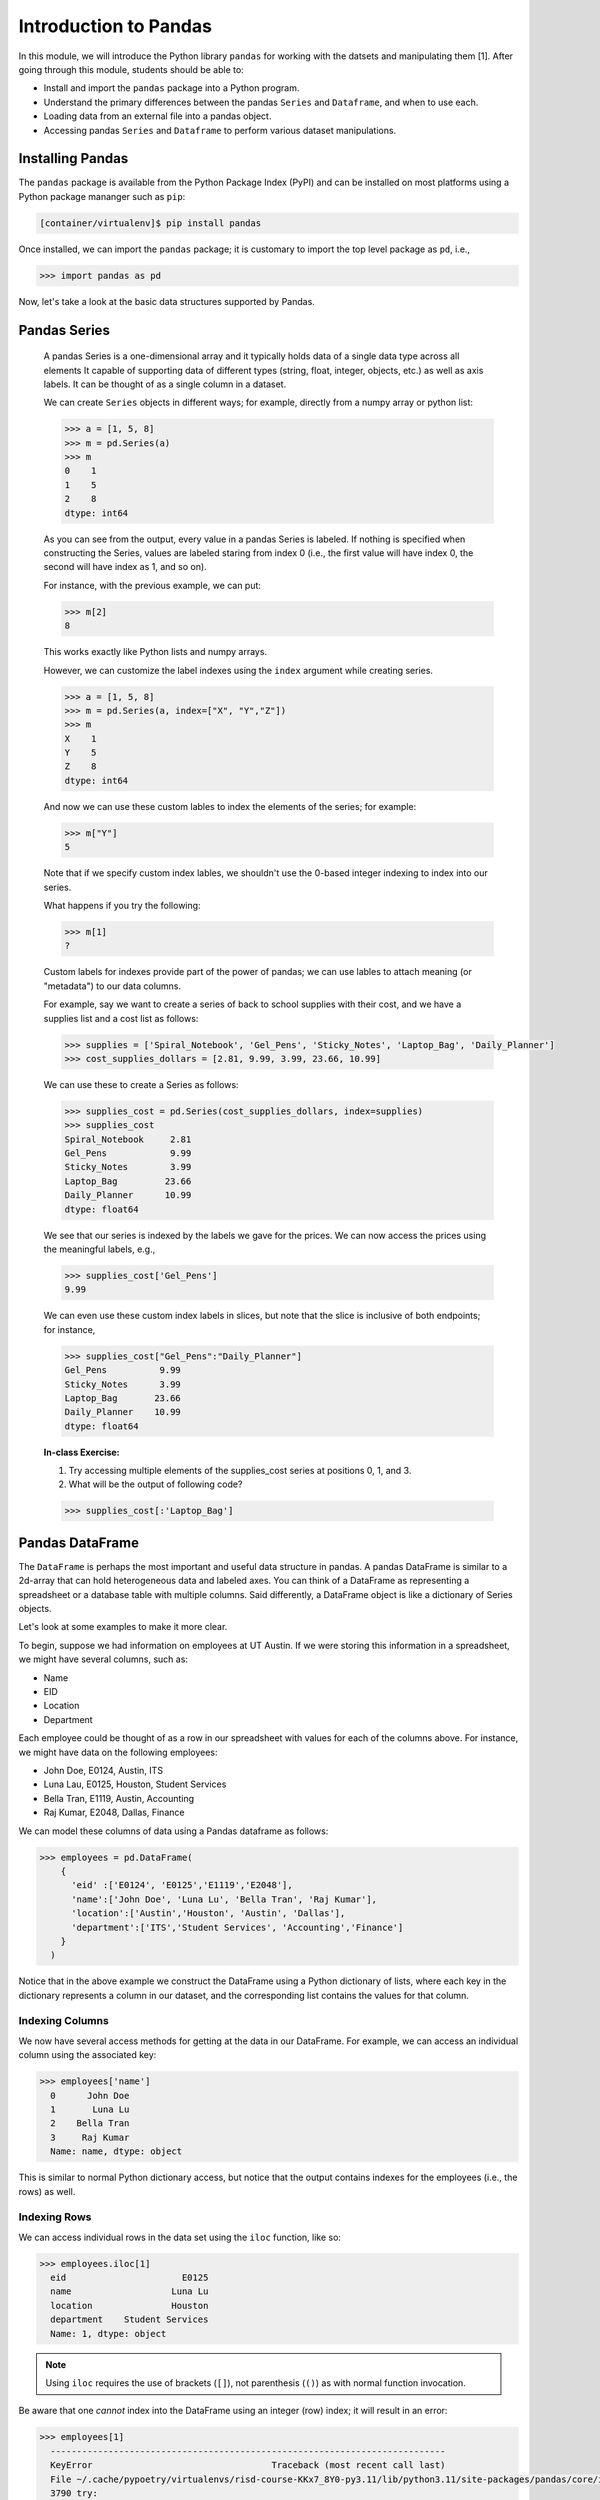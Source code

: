 Introduction to Pandas 
======================

In this module, we will introduce the Python library ``pandas`` for working with the datsets 
and manipulating them [1]. After going through this module, students should be able to:

* Install and import the ``pandas`` package into a Python program.
* Understand the primary differences between the pandas ``Series`` and ``Dataframe``, and when to use each.
* Loading data from an external file into a pandas object. 
* Accessing pandas ``Series`` and ``Dataframe`` to perform various dataset manipulations.


Installing Pandas
~~~~~~~~~~~~~~~~
The ``pandas`` package is available from the Python Package Index (PyPI) and can be installed on most
platforms using a Python package mananger such as ``pip``:

.. code-block:: console

  [container/virtualenv]$ pip install pandas

Once installed, we can import the ``pandas`` package; it is customary to import the top level package 
as ``pd``, i.e., 

.. code-block:: python3
    
    >>> import pandas as pd

Now, let's take a look at the basic data structures supported by Pandas.


Pandas Series
~~~~~~~~~~~~~

    A pandas Series is a one-dimensional array and it typically holds data of a single data type across all elements
    It capable of supporting data of different types (string, float, integer, objects, etc.) as well as axis labels. It can be thought of 
    as a single column in a dataset.

    We can create ``Series`` objects in different ways; for example, directly from a 
    numpy array or python list: 

    .. code-block:: python3
        
        >>> a = [1, 5, 8]
        >>> m = pd.Series(a)
        >>> m
        0    1
        1    5
        2    8
        dtype: int64

    As you can see from the output, every value in a pandas Series is labeled. If nothing 
    is specified when constructing the Series, values are labeled staring from index 0 
    (i.e., the first value will have index 0, the second will have index as 1, and so on).

    For instance, with the previous example, we can put:

    .. code-block:: python3 

        >>> m[2]
        8

    This works exactly like Python lists and numpy arrays. 

    However, we can customize the label indexes using the ``index`` argument 
    while creating series.

    .. code-block:: python3

        >>> a = [1, 5, 8]
        >>> m = pd.Series(a, index=["X", "Y","Z"])
        >>> m
        X    1
        Y    5
        Z    8
        dtype: int64

    And now we can use these custom lables to index the elements of the series; for example: 

    .. code-block:: python3

        >>> m["Y"]
        5

    Note that if we specify custom index lables, we shouldn't use the 0-based integer indexing 
    to index into our series.

    What happens if you try the following: 

    .. code-block:: python3

        >>> m[1]
        ?

    Custom labels for indexes provide part of the power of pandas; we can use lables 
    to attach meaning (or "metadata") to our data columns. 

    For example, say we want to create a series of back to school supplies with their cost, 
    and we have a supplies list and a cost list as follows:

    .. code-block:: python3 

        >>> supplies = ['Spiral_Notebook', 'Gel_Pens', 'Sticky_Notes', 'Laptop_Bag', 'Daily_Planner']
        >>> cost_supplies_dollars = [2.81, 9.99, 3.99, 23.66, 10.99]

    We can use these to create a Series as follows: 

    .. code-block:: python3 

        >>> supplies_cost = pd.Series(cost_supplies_dollars, index=supplies)
        >>> supplies_cost
        Spiral_Notebook     2.81
        Gel_Pens            9.99
        Sticky_Notes        3.99
        Laptop_Bag         23.66
        Daily_Planner      10.99
        dtype: float64

    We see that our series is indexed by the labels we gave for the prices. We can 
    now access the prices using the meaningful labels, e.g., 

    .. code-block:: python3 

        >>> supplies_cost['Gel_Pens']
        9.99

    We can even use these custom index labels in slices, but note that the slice is 
    inclusive of both endpoints; for instance, 

    .. code-block:: python3 

        >>> supplies_cost["Gel_Pens":"Daily_Planner"]
        Gel_Pens          9.99
        Sticky_Notes      3.99
        Laptop_Bag       23.66
        Daily_Planner    10.99
        dtype: float64

    **In-class Exercise:** 

    1. Try accessing multiple elements of the supplies_cost series at positions 0, 1, and 3.

    2. What will be the output of following code?

    .. code-block:: python3

        >>> supplies_cost[:'Laptop_Bag']


Pandas DataFrame
~~~~~~~~~~~~~~~~

The ``DataFrame`` is perhaps the most important and useful data structure in pandas. A pandas 
DataFrame is similar to a 2d-array that can hold heterogeneous data and labeled axes. You can 
think of a DataFrame as representing a spreadsheet or a database table with multiple columns. 
Said differently, a DataFrame object is like a dictionary of Series objects. 

Let's look at some examples to make it more clear. 

To begin, suppose we had information on employees at UT Austin. If we were storing this information 
in a spreadsheet, we might have several columns, such as: 

* Name
* EID
* Location 
* Department 

Each employee could be thought of as a row in our spreadsheet with values for each of the columns above. 
For instance, we might have data on the following employees: 

* John Doe, E0124, Austin, ITS
* Luna Lau, E0125, Houston, Student Services
* Bella Tran, E1119, Austin, Accounting 
* Raj Kumar, E2048, Dallas, Finance 

We can model these columns of data using a Pandas dataframe as follows: 

.. code-block:: python3

  >>> employees = pd.DataFrame(
      {
        'eid' :['E0124', 'E0125','E1119','E2048'],
        'name':['John Doe', 'Luna Lu', 'Bella Tran', 'Raj Kumar'],
        'location':['Austin','Houston', 'Austin', 'Dallas'],
        'department':['ITS','Student Services', 'Accounting','Finance']
      }
    )

Notice that in the above example we construct the DataFrame using a Python dictionary of lists, where 
each key in the dictionary represents a column in our dataset, and the corresponding list contains the 
values for that column. 

Indexing Columns 
^^^^^^^^^^^^^^^^^
We now have several access methods for getting at the data in our DataFrame. For example, we can access 
an individual column using the associated key:

.. code-block:: python3

  >>> employees['name']
    0      John Doe
    1       Luna Lu
    2    Bella Tran
    3     Raj Kumar
    Name: name, dtype: object

This is similar to normal Python dictionary access, but notice that the output contains indexes for the employees
(i.e., the rows) as well. 


Indexing Rows
^^^^^^^^^^^^^
We can access individual rows in the data set using the ``iloc`` function, like so:

.. code-block:: python3

  >>> employees.iloc[1]
    eid                      E0125
    name                   Luna Lu
    location               Houston
    department    Student Services
    Name: 1, dtype: object

.. note:: 

    Using ``iloc`` requires the use of brackets (``[]``), not parenthesis (``()``) as with normal function 
    invocation. 

Be aware that one *cannot* index into the DataFrame using an integer (row) index; it will result in an error:

.. code-block:: python3

  >>> employees[1]
    ---------------------------------------------------------------------------
    KeyError                                  Traceback (most recent call last)
    File ~/.cache/pypoetry/virtualenvs/risd-course-KKx7_8Y0-py3.11/lib/python3.11/site-packages/pandas/core/indexes/base.py:3791, in Index.get_loc(self, key)
    3790 try:
    -> 3791     return self._engine.get_loc(casted_key)
    3792 except KeyError as err:
    . . . 

This is the same error one would get if one tried to index a normal Python dictionary using 
an integer index (or any other index that didn't exist in the key set).

Attributes of Rows 
^^^^^^^^^^^^^^^^^^

With a given row, we can access a specific column (attribute) using the ``.<attribute>`` notation. 
For example, 

.. code-block:: python3 

    # get row 1 (i.e., the second row)
    >>> row = employees.iloc[1]

    # get the eid of row 1 
    >>> row.eid 
    'E0125'

You can also use the ``.get(<attribute>)`` method. This is useful when the name of a column is not 
a valid Python identifier (e.g., a column such as "Campus Mail Code")

.. code-block:: python3 

    # get the eid of row 1 
    >>> row.get('eid')
    'E0125'



More On the ``iloc`` and ``loc`` Functions
^^^^^^^^^^^^^^^^^^^^^^^^^^^^^^^^^^^^^^^^^^

We can use ``iloc`` to select multiple rows and even specific columns for each 
row. The syntax in its general form takes two lists of integers representing the rows and 
columns we want to select, like this: 

.. code-block:: python3

    >>> df.iloc[ [<rows to select>], [<colums to select>] ]

For example: 

.. code-block:: python3

    # select rows 0, 1 and 3 and all columns
    >>> employees.iloc[[0,1,3]]
        eid 	    name 	location    department
    0 	E0124 	John Doe 	Austin 	    ITS
    1 	E0125 	Luna Lu 	Houston     Student Services
    3 	E2048 	Raj Kumar 	Dallas      Finance

And: 

.. code-block:: python3 

    # select rows 1 and 2 and columns 0, 1 and 3
    >>> employees.iloc[[1,2], [0,1,3]]
        eid 	name 	    department
    1 	E0125 	Luna Lu     Student Services
    2 	E1119 	Bella Tran  Accounting    

The ``loc`` function works similarly to ``iloc`` except that it uses integer indexes for the rows and 
string labels for the indexes instead of integers. The general format is like this: 

.. code-block:: python3 

    >>> df.loc[ [<rows (as ints>)], [<columns (as strings)>] ]

For example, 

.. code-block:: python3 

    >>> employees.loc[[0,2], ['department', 'eid']]
 	department  eid
    0 	ITS         E0124
    2 	Accounting  E1119

.. note::

    Remember, the ``i`` is for integer; always use integer indexes with ``iloc`` and 
    string label indexes with ``loc``. 

Filtering Rows with Conditionals 
^^^^^^^^^^^^^^^^^^^^^^^^^^^^^^^^^
Another powerful feature of DataFrames is the ability to filter rows using conditional statements. 
We can use a syntax like the following to return a Series object of booleans (i.e., ``True/False`` values) 
where an entry is ``True`` if the associated value from the original DataFrame matches the criterion:

.. code-block:: python3 

    >>> df['<column>'] <conditional>

For example, 

.. code-block:: python3

    >>> employees['location'] == 'Austin'
    0     True
    1    False
    2     True
    3    False
    Name: location, dtype: bool    

A powerful application of this feature is to create a DataFrame of rows matching the criterion. 
The general syntax is as follows: 

.. code-block:: python3

    >>> df[ df['<column>' <conditional>] ]

For example, we can use the equality operator (``==``) to find all employees with a given EID or 
located in a specific city:

.. code-block:: python3 

    # find all employees with eid E1119
    >>> employees[ employees['eid'] == 'E1119']
        eid 	name 	    location 	department
    2 	E1119 	Bella Tran  Austin 	Accounting    

    # find all employees located in Austin 
    >>> employees[ employees['location'] == 'Austin']
     	eid 	name 	    location 	department
    0 	E0124 	John Doe 	Austin 	ITS
    2 	E1119 	Bella Tran 	Austin 	Accounting

Note that this is returning to us an entire DataFrame, i.e., all of the columns associated 
with the rows that match our criterion. 

We can use other operators as well, such as ``>``, ``<``, ``>=``, ``<=``, etc. 
Keep in mind that the meaning of these operations depends on the underlying data type. 

**Exercise.** What does the following return? 

.. code-block:: python3 

    >>> employees[ employees['eid'] > "Austin" ]

The ``astype`` Method and More Complex Conditionals 
^^^^^^^^^^^^^^^^^^^^^^^^^^^^^^^^^^^^^^^^^^^^^^^^^^^^
We mentioned that when we use the general filter syntax, the result is a pandas Series. 
Sometimes, we might want to apply functions as part of conditional expressions when 
filtering rows. 

For example, we might like to know what employees have EIDs that begin with ``"E0"``. To 
do that, we could write a conditional that utilized the string function ``startswith()``,
but we'll need to tell pandas we want to treat the column values as ``str`` type. We 
do that with the ``astype()`` method. Then, we chain it together with the ``str.startswith()``
condition that we want to filter on. 

Here is an example:

.. code-block:: python3 

    >>> employees [ employees['eid'].astype(str).str.startswith("E0") ]
 	eid 	name 	        location 	department
    0 	E0124 	John Doe 	Austin 	        ITS
    1 	E0125 	Luna Lu 	Houston 	Student Services    




Loading Data From External Files 
~~~~~~~~~~~~~~~~~~~~~~~~~~~~~~~~~

We will often be loading data from external files. Pandas makes it easy to create a DataFrame from 
a structured (e.g., sql file) or semi-structure (e.g., CSV) file. Here, we look at loading data from a 
CSV, but there are functions for loading data from many other sources. See the documentation on the ``io``
module for more details [2].

The basics of loading data from an external file are simple -- just use the associated function for the 
type of data you have. For CSV, that function is ``pd.read_csv(</path/to/file.csv>)``. When the function 
is successful, the result will be a Pandas DataFrame. 


DataSets on the Class Repo
^^^^^^^^^^^^^^^^^^^^^^^^^^
To show the ``read_csv()`` function, we'll download a couple of csv files from the class github repository. 
In general, the class github repository is where we will host a number of datasets for the class throughout 
the semester, including the datasets for the first three projects. 

In general, the datasets will be hosted within the ``datasets`` top-level directory, organized by unit. 
You can explore the datasets by navigating to the following URL:

..  note:: 

    Class DataSets URL: https://github.com/joestubbs/coe379L-sp25/tree/master/datasets

As you will see, the ``datasets`` directory is organized into subdirectories for each unit. 

Let's download an employees dataset from the ``unit01`` subdirectory. You can use the "Raw" button 
to get a link to the raw content of any file on GitHub; the domain will be ``https://raw.githubusercontent.com``.

**In-Class Exercise.** Download the ``employees.csv`` file from the class GitHub repository. You can use 
any method you like; for example, use ``wget <URL>`` from the command line. Once you have the file downloaded, 
use the ``read_csv()`` function to load it into a DataFrame.

.. code-block:: bash 

    employees2 = pd.read_csv('employees.csv')


Exploring the CSV and the DataFrame 
^^^^^^^^^^^^^^^^^^^^^^^^^^^^^^^^^^^^

Let's take a closer look at the CSV file and explore the DataFrame object we created from it. 
If we open the CSV file, one of the first things we notice is the header row:

.. code-block:: bash 

    eid,name,location,department,title,campus mail code,Business Card

Pandas automatically used this row to create labels for our DataFrame. We can see that by printing the 
entire dataframe or using the ``.columns`` attribute:

.. code-block:: python3 

    >>> employees2
 	eid 	name            location    department      title               campus mail code    Business Card
    0 	E0124 	John Doe 	Austin 	    ITS 	     Software Developer A4011 	            vCard
    1 	E0125 	Luna Lu 	Houston     Student Services Student Advisor 	G9109 	            vCard
    2 	E1119 	Bella Tran 	Austin 	    Accounting 	    Accountant 	        D6336 	            vCard
    3 	E2048 	Raj Kumar 	Dallas 	    Finance 	    Finance Manager 	C4315 	            vCard
    4 	E2218 	Sally Sims 	Austin 	    Student Services Software Developer G9109 	            vCard
    5 	E4321 	Alonzo Smith    Austin 	    ITS 	    Systems Administrator A4011 	    vCard    


    >>> employees2.columns
    Index(['eid', 'name', 'location', 'department', 'title', 'campus mail code',
       'Business Card'],
      dtype='object')

Notice also that spaces in the header row are copied character-for-character; in the CSV file, there are no spaces
around the column names, i.e., spaces before or after the ``,``. If there were spaces, the dataframe column 
names would also have spaces. 

Issues To Look Out For 
^^^^^^^^^^^^^^^^^^^^^^
When reading data from semi-structured files into dataframe, there are a number potential gotchas to be 
on the lookout for. We mention a few here. 

**Missing Column Headers.** Open the csv file in a file editor and remove the first line. Save the file with 
a different name. The result is a CSV file without column headers. What happens when you read the 
file into a pandas DataFrame? 

.. code-block:: python3

    >>> employees3 = pd.read_csv('employees_no_headers.csv')
 	E0124 	John Doe 	Austin 	ITS 	Software Developer 	A4011 	vCard
    0 	E0125 	Luna Lu 	Houston 	Student Services 	Student Advisor 	G9109 	vCard
    1 	E1119 	Bella Tran 	Austin 	Accounting 	Accountant 	D6336 	vCard    
    . . . 
    >>> employees3.columns 
    Index(['E0124', 'John Doe', 'Austin', 'ITS', 'Software Developer', 'A4011',
       'vCard'],
      dtype='object')

As you can see, the first row was used as the headers! This is obviously **not** what we want. 
Be careful about csv files that do not have column headers. From experience, if you are working 
with such a file, it is perhaps easiest to first edit the file to add a row of headers. 

**Missing Values.** By definition, every row of a DataFrames must have a value for every column. 

For example, the following code gives an error because there are 3 ``eid`` values but 4 values for 
all the other columns. 

.. code-block:: python3 

    >>> employees_bad1 = pd.DataFrame(
      {
        'eid' :['E0124', 'E0125','E1119'],
        'name':['John Doe', 'Luna Lu', 'Bella Tran', 'Raj Kumar'],
        'location':['Austin','Houston', 'Austin', 'Dallas'],
        'department':['ITS','Student Services', 'Accounting','Finance']
      }
    )

    ValueError: All arrays must be of the same length

In this case, the DataFrame simply fails to be created. 

The result is different when trying to load a csv file with a missing value. For example, 
suppose we had a csv file with an EID missing, say in the first row, as depicted below:

.. code-block:: bash 

    # employees_bad.csv 
    eid,name,location,department,title,campus mail code,Business Card
    John Doe,Austin,ITS,Software Developer,A4011,vCard
    E0125,Luna Lu,Houston,Student Services,Student Advisor,G9109,vCard
    E1119,Bella Tran,Austin,Accounting,Accountant,D6336,vCard
    E2048,Raj Kumar,Dallas,Finance,Finance Manager,C4315,vCard
    E2218,Sally Sims,Austin,Student Services,Software Developer,G9109,vCard


Using ``pd.read_csv()`` on this file "works" and produces a DataFrame, though it's not 
what we might expect: 

.. code-block:: python3 

    >>> employees_bad = pd.read_csv('employees_bad.csv')
    >>> employees_bad3.iloc[[0, 1, 2]]

.. figure:: ./images/employees-bad-out.png
    :width: 1000px
    :align: center

Something interesting (and not in a good way) has happened... the first row has a value 
of ``NaN`` for the ``Business Card`` column and every other is off by one; for example, 
it has a value of ``John Doe`` for the ``eid`` column. 

A Word on Missing Values and the NaN Value 
^^^^^^^^^^^^^^^^^^^^^^^^^^^^^^^^^^^^^^^^^^

The pandas library has multiple ways of representing missing values. We'll discuss dealing with missing 
values more in the next lecture, and we will get practice working with missing values throughout the 
semester. For now, know that the ``NaN`` value showing up in the above DataFrame is the numpy "Nan"
value (i.e., ``np.nan``), and it has some interesting properties. For example, it never "equals" 
any other value when testing with the ``==`` operator. 


**In-Class Exercise.** 

1. Read the *employees_bad.csv* file into a DataFrame, and select the NaN value from the 0th row.

2. Confirm that the NaN value from the 0th row is not ``==`` to the numpy ``nan`` value. 

3. Replace the ``==`` operator in step 2 with the ``is`` operator. What do you find? 


.. warning:: 

    The main takeaway at this time is that dealing with missing values is subtle and tricky. 
    Care is required to make sure your DataFrame and the calculations you do with it aren't 
    corrupted in the presence of missing values. 

See the pandas documentation [3] for more about missing data. 

*Solutions:* 

.. code-block:: python3 

  # import numpy 
  >>> import numpy as np 

  # read the bad csv file 
  >>> employees_bad = pd.read_csv('employees_bad.csv')
  
  # grab the "Business Card" column from the 0 row 
  >>> r1_nan = employees_bad.iloc[[0]].get("Business Card")
  
  # confirm it is not == to np.nan 
  >>> r1_nan == np.nan 
  False 

  # confirm it is not == to np.nan 
  >>> r1_nan is np.nan 
  True 


Functions on DataFrames 
~~~~~~~~~~~~~~~~~~~~~~~

There are a number of important functions that we will use throughout the semester. Here 
are a few important ones to know now: 

* ``head()``: returns first 5 rows of the dataset.
* ``tail()``: returns last 5 rows of the dataset.
* ``shape``: returns the number of rows and columns in the dataset.
* ``info()``: returns the datatype of each column in the dataset
* ``count()``: returns the number of rows of each column in the dataset. 
* ``min``: returns minimun value of numeric column specified 
* ``max``:returns maximum value of numeric column specified 
* ``unique``: return unique values for given column
* ``value_counts``: return counts of each value for a given column


**In-Class Exercise.** 

1. Create a pandas DataFrame of used cars data based on the ``datasets/unit01/used_cars_data.csv`` 
   file in the class repo.

2. Print the first 5 and last 5 rows of the data set. 

3. How many rows and how many columns are in the dataset? 

4. Are any columns missing data? If so, which ones? And how many rows are missing for each? 



References and Additional Resources
~~~~~~~~~~~~~~~~~~~~~~~~~~~~~~~~~~~
1. Pandas Documentation (2.2.0). https://pandas.pydata.org/docs/index.html
2. Input/Output: Pandas Documentation (2.2.0). https://pandas.pydata.org/docs/reference/io.html
3. Working with Missing Data: Pandas Documentation (2.2.0). https://pandas.pydata.org/docs/user_guide/missing_data.html